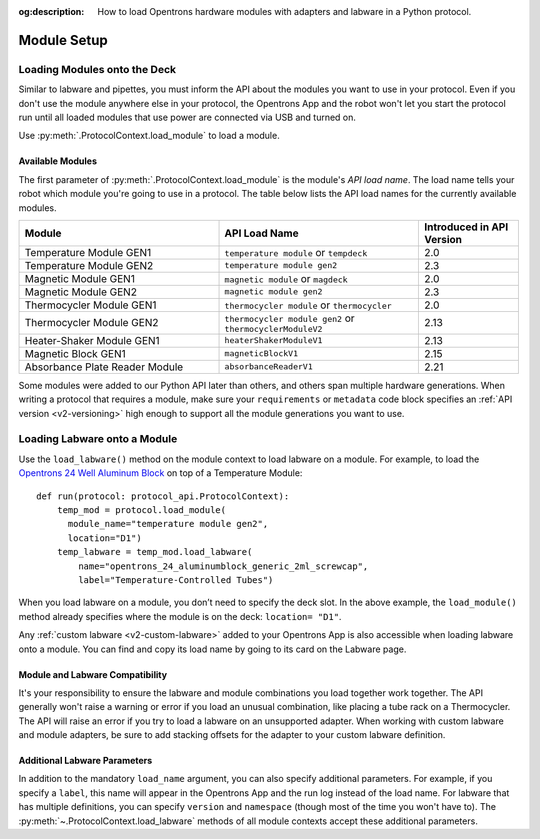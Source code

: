 :og:description: How to load Opentrons hardware modules with adapters and labware in a Python protocol.

.. _module-setup:

************
Module Setup
************

Loading Modules onto the Deck
=============================

Similar to labware and pipettes, you must inform the API about the modules you want to use in your protocol. Even if you don't use the module anywhere else in your protocol, the Opentrons App and the robot won't let you start the protocol run until all loaded modules that use power are connected via USB and turned on.

Use :py:meth:`.ProtocolContext.load_module` to load a module. 

.. tabs::
    
    .. tab:: Flex

        .. code-block:: python
            :substitutions:

            from opentrons import protocol_api

            requirements = {"robotType": "Flex", "apiLevel": "|apiLevel|"}

            def run(protocol: protocol_api.ProtocolContext): 
                # Load a Heater-Shaker Module GEN1 in deck slot D1.
                heater_shaker = protocol.load_module(
                  module_name="heaterShakerModuleV1", location="D1")
         
                # Load a Temperature Module GEN2 in deck slot D3.
                temperature_module = protocol.load_module(
                  module_name="temperature module gen2", location="D3")

        After the ``load_module()`` method loads the modules into your protocol, it returns the :py:class:`~opentrons.protocol_api.HeaterShakerContext` and :py:class:`~opentrons.protocol_api.TemperatureModuleContext` objects.
        
    .. tab:: OT-2
        
        .. code-block:: python
            :substitutions:

            from opentrons import protocol_api
            
            metadata = {"apiLevel": "|apiLevel|"}
            
            def run(protocol: protocol_api.ProtocolContext): 
                # Load a Magnetic Module GEN2 in deck slot 1.
                magnetic_module = protocol.load_module(
                  module_name="magnetic module gen2", location=1)
         
                # Load a Temperature Module GEN1 in deck slot 3.
                temperature_module = protocol.load_module(
                  module_name="temperature module", location=3)

        After the ``load_module()`` method loads the modules into your protocol, it returns the :py:class:`~opentrons.protocol_api.MagneticModuleContext` and :py:class:`~opentrons.protocol_api.TemperatureModuleContext` objects.


.. versionadded:: 2.0

.. _available_modules:

Available Modules
-----------------

The first parameter of :py:meth:`.ProtocolContext.load_module` is the module's  *API load name*. The load name tells your robot which module you're going to use in a protocol. The table below lists the API load names for the currently available modules.

.. table::
   :widths: 4 4 2
   
   +--------------------+-------------------------------+---------------------------+
   | Module             | API Load Name                 | Introduced in API Version |
   +====================+===============================+===========================+
   | Temperature Module | ``temperature module``        | 2.0                       |
   | GEN1               | or ``tempdeck``               |                           |
   +--------------------+-------------------------------+---------------------------+
   | Temperature Module | ``temperature module gen2``   | 2.3                       |
   | GEN2               |                               |                           |
   +--------------------+-------------------------------+---------------------------+
   | Magnetic Module    | ``magnetic module``           | 2.0                       |
   | GEN1               | or ``magdeck``                |                           |
   +--------------------+-------------------------------+---------------------------+
   | Magnetic Module    | ``magnetic module gen2``      | 2.3                       |
   | GEN2               |                               |                           |
   +--------------------+-------------------------------+---------------------------+
   | Thermocycler       | ``thermocycler module``       | 2.0                       |
   | Module GEN1        | or ``thermocycler``           |                           |
   +--------------------+-------------------------------+---------------------------+
   | Thermocycler       | ``thermocycler module gen2``  | 2.13                      |
   | Module GEN2        | or ``thermocyclerModuleV2``   |                           |
   +--------------------+-------------------------------+---------------------------+
   | Heater-Shaker      | ``heaterShakerModuleV1``      | 2.13                      |
   | Module GEN1        |                               |                           |
   +--------------------+-------------------------------+---------------------------+
   | Magnetic Block     | ``magneticBlockV1``           | 2.15                      |
   | GEN1               |                               |                           |
   +--------------------+-------------------------------+---------------------------+
   | Absorbance Plate   | ``absorbanceReaderV1``        | 2.21                      |
   | Reader Module      |                               |                           |
   +--------------------+-------------------------------+---------------------------+

Some modules were added to our Python API later than others, and others span multiple hardware generations. When writing a protocol that requires a module, make sure your ``requirements`` or ``metadata`` code block specifies an :ref:`API version <v2-versioning>` high enough to support all the module generations you want to use.

.. _load-labware-module:

Loading Labware onto a Module
=============================

Use the ``load_labware()`` method on the module context to load labware on a module. For example, to load the `Opentrons 24 Well Aluminum Block <https://labware.opentrons.com/opentrons_24_aluminumblock_generic_2ml_screwcap?category=aluminumBlock>`_ on top of a Temperature Module::

    def run(protocol: protocol_api.ProtocolContext):
        temp_mod = protocol.load_module(
          module_name="temperature module gen2",
          location="D1")
        temp_labware = temp_mod.load_labware(
            name="opentrons_24_aluminumblock_generic_2ml_screwcap",
            label="Temperature-Controlled Tubes")

.. versionadded:: 2.0

When you load labware on a module, you don’t need to specify the deck slot. In the above example, the ``load_module()`` method already specifies where the module is on the deck: ``location= "D1"``.

Any :ref:`custom labware <v2-custom-labware>` added to your Opentrons App is also accessible when loading labware onto a module. You can find and copy its load name by going to its card on the Labware page.

.. versionadded:: 2.1

Module and Labware Compatibility
--------------------------------

It's your responsibility to ensure the labware and module combinations you load together work together. The API generally won't raise a warning or error if you load an unusual combination, like placing a tube rack on a Thermocycler. The API will raise an error if you try to load a labware on an unsupported adapter. When working with custom labware and module adapters, be sure to add stacking offsets for the adapter to your custom labware definition.


Additional Labware Parameters
-----------------------------

In addition to the mandatory ``load_name`` argument, you can also specify additional parameters. For example, if you specify a ``label``, this name will appear in the Opentrons App and the run log instead of the load name. For labware that has multiple definitions, you can specify ``version`` and ``namespace`` (though most of the time you won't have to). The :py:meth:`~.ProtocolContext.load_labware` methods of all module contexts accept these additional parameters.
